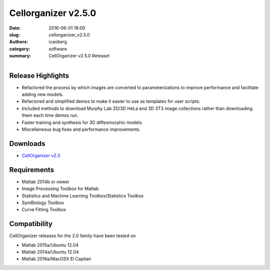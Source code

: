 Cellorganizer v2.5.0
####################

:date: 2016-06-01 18:00
:slug: cellorganizer_v2.5.0
:authors: icaoberg
:category: software
:summary: CellOrganizer v2.5.0 Release!

.. figure:: {filename}/images/cellorganizer.png
    :align: left

Release Highlights
==================

* Refactored the process by which images are converted to parameterizations to improve performance and facilitate adding new models.
* Refactored and simplified demos to make it easier to use as templates for user scripts.
* Included methods to download Murphy Lab 2D/3D HeLa and 3D 3T3 image collections  rather than downloading them each time demos run.
* Faster training and synthesis for 3D diffeomorphic models.
* Miscellaneous bug fixes and performance improvements.

Downloads
=========

* `CellOrganizer v2.5 <http://cellorganizer.org/Downloads/v2.5/>`_

Requirements
============

* Matlab 2014b or newer
* Image Processing Toolbox for Matlab
* Statistics and Machine Learning Toolbox/Statistics Toolbox
* SymBiology Toolbox
* Curve Fitting Toolbox

Compatibility
=============

CellOrganizer releases for the 2.0 family have been tested on

* Matlab 2015a/Ubuntu 12.04
* Matlab 2014a/Ubuntu 12.04
* Matlab 2016a/MacOSX El Capitan